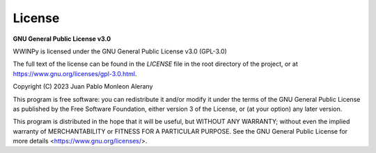 License
-------

**GNU General Public License v3.0**

WWINPy is licensed under the GNU General Public License v3.0 (GPL-3.0)

The full text of the license can be found in the `LICENSE` file in the root directory of the project, or at `<https://www.gnu.org/licenses/gpl-3.0.html>`_.

Copyright (C) 2023 Juan Pablo Monleon Alerany

This program is free software: you can redistribute it and/or modify
it under the terms of the GNU General Public License as published by
the Free Software Foundation, either version 3 of the License, or
(at your option) any later version.

This program is distributed in the hope that it will be useful,
but WITHOUT ANY WARRANTY; without even the implied warranty of
MERCHANTABILITY or FITNESS FOR A PARTICULAR PURPOSE. See the
GNU General Public License for more details <https://www.gnu.org/licenses/>.

